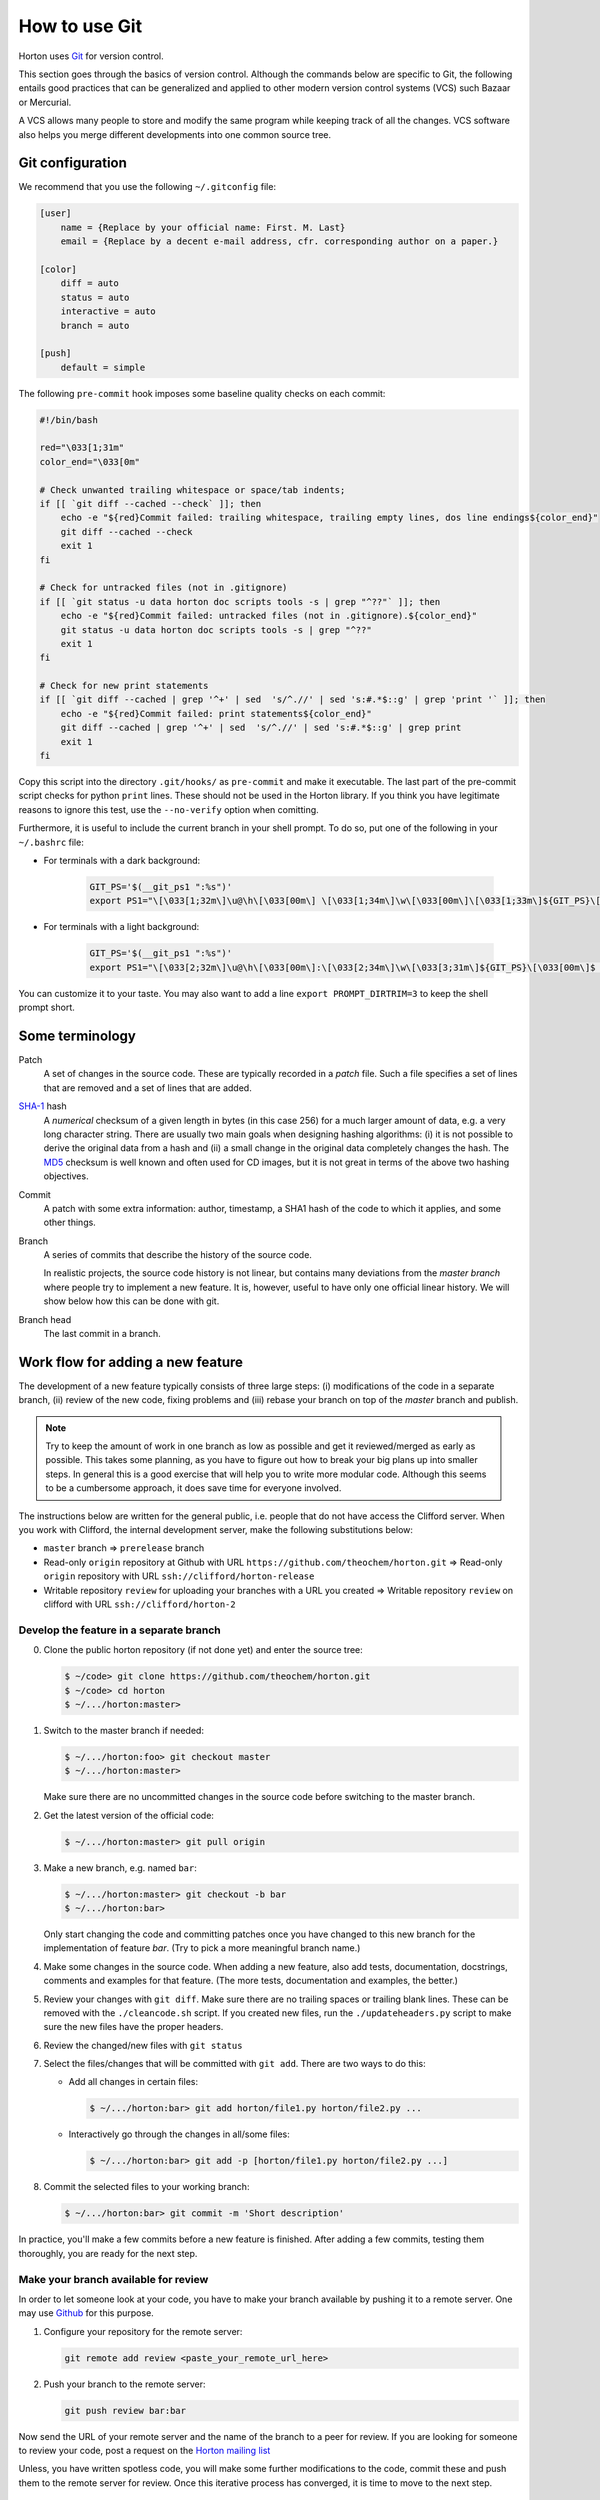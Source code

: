 How to use Git
##############

Horton uses `Git <http://git-scm.com/>`_ for version control.

This section goes through the basics of version control. Although the commands
below are specific to Git, the following entails good practices that can be
generalized and applied to other modern version control systems (VCS) such Bazaar
or Mercurial.

A VCS allows many people to store and modify the same program while keeping track
of all the changes. VCS software also helps you merge different developments into
one common source tree.


Git configuration
=================

We recommend that you use the following ``~/.gitconfig`` file:

.. code-block:: ini

    [user]
        name = {Replace by your official name: First. M. Last}
        email = {Replace by a decent e-mail address, cfr. corresponding author on a paper.}

    [color]
        diff = auto
        status = auto
        interactive = auto
        branch = auto

    [push]
        default = simple

The following ``pre-commit`` hook imposes some baseline quality checks on each
commit:

.. code-block:: bash

    #!/bin/bash

    red="\033[1;31m"
    color_end="\033[0m"

    # Check unwanted trailing whitespace or space/tab indents;
    if [[ `git diff --cached --check` ]]; then
        echo -e "${red}Commit failed: trailing whitespace, trailing empty lines, dos line endings${color_end}"
        git diff --cached --check
        exit 1
    fi

    # Check for untracked files (not in .gitignore)
    if [[ `git status -u data horton doc scripts tools -s | grep "^??"` ]]; then
        echo -e "${red}Commit failed: untracked files (not in .gitignore).${color_end}"
        git status -u data horton doc scripts tools -s | grep "^??"
        exit 1
    fi

    # Check for new print statements
    if [[ `git diff --cached | grep '^+' | sed  's/^.//' | sed 's:#.*$::g' | grep 'print '` ]]; then
        echo -e "${red}Commit failed: print statements${color_end}"
        git diff --cached | grep '^+' | sed  's/^.//' | sed 's:#.*$::g' | grep print
        exit 1
    fi

Copy this script into the directory ``.git/hooks/`` as ``pre-commit`` and make it
executable. The last part of the pre-commit script checks for python ``print``
lines. These should not be used in the Horton library. If you think you have
legitimate reasons to ignore this test, use the ``--no-verify`` option when
comitting.

Furthermore, it is useful to include the current branch in your shell prompt. To
do so, put one of the following in your ``~/.bashrc`` file:

* For terminals with a dark background:

   .. code-block:: bash

      GIT_PS='$(__git_ps1 ":%s")'
      export PS1="\[\033[1;32m\]\u@\h\[\033[00m\] \[\033[1;34m\]\w\[\033[00m\]\[\033[1;33m\]${GIT_PS}\[\033[1;34m\]>\[\033[00m\] "

* For terminals with a light background:

   .. code-block:: bash

      GIT_PS='$(__git_ps1 ":%s")'
      export PS1="\[\033[2;32m\]\u@\h\[\033[00m\]:\[\033[2;34m\]\w\[\033[3;31m\]${GIT_PS}\[\033[00m\]$ "

You can customize it to your taste. You may also want to add a line ``export
PROMPT_DIRTRIM=3`` to keep the shell prompt short.


Some terminology
================

Patch
    A set of changes in the source code. These are typically recorded in a
    `patch` file. Such a file specifies a set of lines that are removed and
    a set of lines that are added.

`SHA-1 <http://en.wikipedia.org/wiki/SHA-1>`_ hash
    A `numerical` checksum of a given length in bytes (in this case 256) for a
    much larger amount of data, e.g. a very long character string. There are usually
    two main goals when designing hashing algorithms: (i) it is not possible to
    derive the original data from a hash and (ii) a small change in the original
    data completely changes the hash. The `MD5
    <http://en.wikipedia.org/wiki/MD5>`_ checksum is well known and often used
    for CD images, but it is not great in terms of the above two hashing
    objectives.

Commit
    A patch with some extra information: author, timestamp, a SHA1 hash of the
    code to which it applies, and some other things.

Branch
    A series of commits that describe the history of the source code.

    In realistic projects, the source code history is not linear, but contains
    many deviations from the `master branch` where people try to implement a
    new feature. It is, however, useful to have only one official linear history.
    We will show below how this can be done with git.

Branch head
    The last commit in a branch.


Work flow for adding a new feature
==================================

The development of a new feature typically consists of three large steps: (i)
modifications of the code in a separate branch, (ii) review of the new code,
fixing problems and (iii) rebase your branch on top of the `master` branch and
publish.

.. note::

    Try to keep the amount of work in one branch as low as possible and get it
    reviewed/merged as early as possible. This takes some planning, as you have to
    figure out how to break your big plans up into smaller steps. In general
    this is a good exercise that will help you to write more modular code.
    Although this seems to be a cumbersome approach, it does save time for
    everyone involved.

The instructions below are written for the general public, i.e. people that do
not have access the Clifford server. When you work with Clifford, the internal
development server, make the following substitutions below:

* ``master`` branch => ``prerelease`` branch
* Read-only ``origin`` repository at Github with URL ``https://github.com/theochem/horton.git`` =>
  Read-only ``origin`` repository with URL ``ssh://clifford/horton-release``
* Writable repository ``review`` for uploading your branches with a URL you created =>
  Writable repository ``review`` on clifford with URL ``ssh://clifford/horton-2``


Develop the feature in a separate branch
----------------------------------------

0. Clone the public horton repository (if not done yet) and enter the source
   tree:

   .. code-block:: bash

       $ ~/code> git clone https://github.com/theochem/horton.git
       $ ~/code> cd horton
       $ ~/.../horton:master>

1. Switch to the master branch if needed:

   .. code-block:: bash

      $ ~/.../horton:foo> git checkout master
      $ ~/.../horton:master>

   Make sure there are no uncommitted changes in the source code before
   switching to the master branch.

2. Get the latest version of the official code:

   .. code-block:: bash

    $ ~/.../horton:master> git pull origin

3. Make a new branch, e.g. named ``bar``:

   .. code-block:: bash

    $ ~/.../horton:master> git checkout -b bar
    $ ~/.../horton:bar>

   Only start changing the code and committing patches once you have changed
   to this new branch for the implementation of feature `bar`. (Try to pick
   a more meaningful branch name.)

4. Make some changes in the source code. When adding a new feature, also add
   tests, documentation, docstrings, comments and examples for that feature.
   (The more tests, documentation and examples, the better.)

5. Review your changes with ``git diff``. Make sure there are no trailing spaces
   or trailing blank lines. These can be removed with the ``./cleancode.sh``
   script. If you created new files, run the ``./updateheaders.py`` script to
   make sure the new files have the proper headers.

6. Review the changed/new files with ``git status``

7. Select the files/changes that will be committed with ``git add``. There are
   two ways to do this:

   * Add all changes in certain files:

     .. code-block:: bash

        $ ~/.../horton:bar> git add horton/file1.py horton/file2.py ...

   * Interactively go through the changes in all/some files:

     .. code-block:: bash

        $ ~/.../horton:bar> git add -p [horton/file1.py horton/file2.py ...]

8. Commit the selected files to your working branch:

   .. code-block:: bash

      $ ~/.../horton:bar> git commit -m 'Short description'

In practice, you'll make a few commits before a new feature is finished. After
adding a few commits, testing them thoroughly, you are ready for the next step.


Make your branch available for review
-------------------------------------

In order to let someone look at your code, you have to make your branch
available by pushing it to a remote server. One may use `Github
<http://www.github.com>`_ for this purpose.

1. Configure your repository for the remote server:

   .. code-block:: bash

      git remote add review <paste_your_remote_url_here>

2. Push your branch to the remote server:

   .. code-block:: bash

      git push review bar:bar

Now send the URL of your remote server and the name of the branch to a peer for
review. If you are looking for someone to review your code, post a request on
the `Horton mailing list <https://groups.google.com/d/forum/horton-discuss>`_

Unless, you have written spotless code, you will make some further modifications
to the code, commit these and push them to the remote server for review. Once
this iterative process has converged, it is time to move to the next step.


Rebase your branch on top of the master branch
----------------------------------------------

It is likely that while developing your branch, the master branch
has evolved with new commits added by other developers. You need to append your
branch to the new HEAD of the master branch with ``git rebase``

1. Switch to the master branch:

   .. code-block:: bash

      $ ~/.../horton:bar> git checkout master
      $ ~/.../horton:master>

2. Get the latest version of the official code:

   .. code-block:: bash

      $ ~/.../horton:master> git fetch
      $ ~/.../horton:master> git pull

3. Switch to your working branch:

   .. code-block:: bash

      $ ~/.../horton:master> git checkout bar
      $ ~/.../horton:bar>

4. Create a new branch in which the result of ``git rebase`` will be stored.

   .. code-block:: bash

      $ ~/.../horton:bar> git checkout -b bar-1
      $ ~/.../horton:bar-1>


5. `Rebase` your commits on top of the latest master branch:

   .. code-block:: bash

      $ ~/.../horton:bar-1> git rebase master

    This command will try to apply the patches from your working branch to the
    master branch. It may happen that changes in the master branch are not
    compatible with yours, such that your patches cannot be simply applied.
    When that is the case, the ``git rebase`` script will interrupt and tell you
    what to do. Do not panic when this happens. If you feel uncertain about how
    to resolve conflicts, it is time to call your git-savvy friends for help.

6. After the rebase procedure is completed, run all tests again. If needed, fix
   problems and commit the changes.

7. Upload the commits to your remote server:

   .. code-block:: bash

      $ ~/.../horton:bar-1> git push review bar-1:bar-1

Now, you can get in touch with one of the Horton developers (at the `Horton
mailing list <https://groups.google.com/d/forum/horton-discuss>`_) to transfer
these new patches to the public master branch of Horton.


Common Issues
=============

* Make sure you set the ``pre-commit`` hook. If this causes error messages when
  committing, use the script ``cleancode.sh``. This removes all sorts of
  trailing white-space and convert every tab to four spaces. These conventions
  make diffstats more meaningful and make it easier to merge and rebase commits.

* When you're customizing your bash prompt, you may get a bash error like
  ``__git_ps1: command not found...`` if you sourced ``git-completion.bash.bash``.
  Then, you need to add ``source /usr/share/git-core/contrib/completion/git-prompt.sh``
  before setting the ``GIT_PS``. If you cannot find this file, you can
  get it from ``https://github.com/git/git/blob/master/contrib/completion/git-prompt.sh``.
